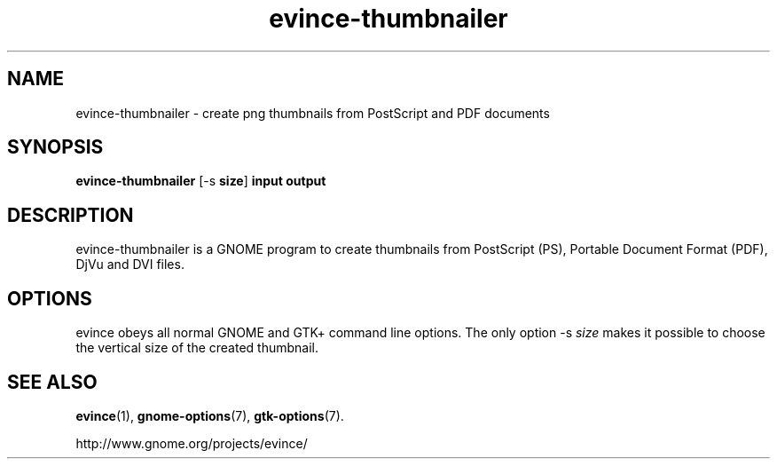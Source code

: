 .TH evince\-thumbnailer 1 2007\-01\-15
.SH NAME
evince\-thumbnailer \- create png thumbnails from PostScript and PDF documents
.SH SYNOPSIS
\fBevince\-thumbnailer\fR [\-s \fBsize\fR] \fBinput\fR \fBoutput\fR
.SH DESCRIPTION
evince\-thumbnailer is a GNOME program to
create thumbnails from PostScript (PS), Portable Document Format
(PDF), DjVu and DVI files.
.SH OPTIONS
evince obeys all normal GNOME and GTK+
command line options. The only option \-s \fIsize
\fRmakes it possible to choose the vertical size
of the created thumbnail.
.SH "SEE ALSO"
\fBevince\fR(1),
\fBgnome\-options\fR(7),
\fBgtk\-options\fR(7).
.PP
http://www.gnome.org/projects/evince/
